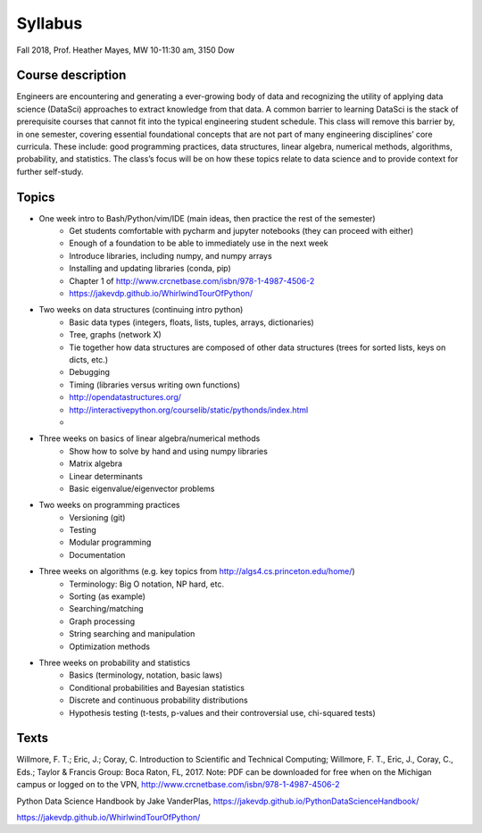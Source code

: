 .. _syllabus:

========
Syllabus
========

Fall 2018, Prof. Heather Mayes,
MW 10-11:30 am, 3150 Dow

Course description
------------------

Engineers are encountering and generating a ever-growing body of data and recognizing the utility of applying data science (DataSci) approaches to extract knowledge from that data. A common barrier to learning DataSci is the stack of prerequisite courses that cannot fit into the typical engineering student schedule. This class will remove this barrier by, in one semester, covering essential foundational concepts that are not part of many engineering disciplines’ core curricula. These include: good programming practices, data structures, linear algebra, numerical methods, algorithms, probability, and statistics. The class’s focus will be on how these topics relate to data science and to provide context for further self-study.

Topics
------

- One week intro to Bash/Python/vim/IDE (main ideas, then practice the rest of the semester)
    - Get students comfortable with pycharm and jupyter notebooks (they can proceed with either)
    - Enough of a foundation to be able to immediately use in the next week
    - Introduce libraries, including numpy, and numpy arrays
    - Installing and updating libraries (conda, pip)
    - Chapter 1 of http://www.crcnetbase.com/isbn/978-1-4987-4506-2
    - https://jakevdp.github.io/WhirlwindTourOfPython/
- Two weeks on data structures (continuing intro python)
    - Basic data types (integers, floats, lists, tuples, arrays, dictionaries)
    - Tree, graphs (network X)
    - Tie together how data structures are composed of other data structures (trees for sorted lists, keys on dicts, etc.)
    - Debugging
    - Timing (libraries versus writing own functions)
    - http://opendatastructures.org/
    - http://interactivepython.org/courselib/static/pythonds/index.html
    -
- Three weeks on basics of linear algebra/numerical methods
    - Show how to solve by hand and using numpy libraries
    - Matrix algebra
    - Linear determinants
    - Basic eigenvalue/eigenvector problems
- Two weeks on programming practices
    - Versioning (git)
    - Testing
    - Modular programming
    - Documentation
- Three weeks on algorithms (e.g. key topics from http://algs4.cs.princeton.edu/home/)
    - Terminology: Big O notation, NP hard, etc.
    - Sorting (as example)
    - Searching/matching
    - Graph processing
    - String searching and manipulation
    - Optimization methods
- Three weeks on probability and statistics
    - Basics (terminology, notation, basic laws)
    - Conditional probabilities and Bayesian statistics
    - Discrete and continuous probability distributions
    - Hypothesis testing (t-tests, p-values and their controversial use, chi-squared tests)


Texts
-----

Willmore, F. T.; Eric, J.; Coray, C. Introduction to Scientific and Technical Computing; Willmore, F. T., Eric, J., Coray, C., Eds.; Taylor & Francis Group: Boca Raton, FL, 2017. Note: PDF can be downloaded for free when on the Michigan campus or logged on to the VPN, http://www.crcnetbase.com/isbn/978-1-4987-4506-2

Python Data Science Handbook by Jake VanderPlas, https://jakevdp.github.io/PythonDataScienceHandbook/

https://jakevdp.github.io/WhirlwindTourOfPython/

..
    Program Core for UMich UG in DS
    • EECS 203 (4 credits): Discrete Mathematics. Acceptable alternative: Math 465.
    • EECS 280 (4 credits): Programming and Elementary Data Structures.
    • EECS 281 (4 credits): Data Structures and Algorithms.
    • STATS 412 (3 credits): Introduction to Probability and Statistics.
    • STATS 413 (4 credits): Applied Regression Analysis
    The above courses form the intellectual core of computing and statistics. These courses are necessary to provide a
    solid foundation for pursuing advanced technical courses in Data Science at 300-level and higher.
    • Every student in a Data Science program will take at least one course from each of the three following
    categories as part of the core requirements:
    o Machine learning and data mining elective: EECS 445 or STATS 415. Both these courses draw on
    techniques from statistics, computing, and linear algebra to provide a comprehensive introduction to
    machine learning and applications to a variety of domains. Credit is granted for only one course
    since the two courses have significant overlap in content.
    o Data management and applications elective: EECS 484 or EECS 485. These courses introduce the
    concept of databases, which are applicable to storing and querying large datasets.
    o Data science applications elective (3 credits): A student must take at least one upper-level course
    related to data science applications (e.g. computer vision, robotics, healthcare, biology, finance,
    chemistry, sensor-based systems, and security). Visit the DS-Eng website for the current list of
    approved courses that satisfy this requirement.

